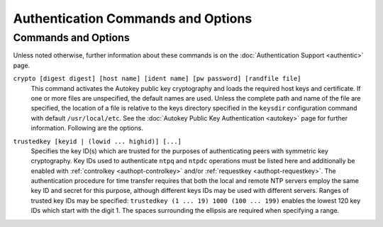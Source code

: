 Authentication Commands and Options
===================================

Commands and Options
--------------------

Unless noted otherwise, further information about these commands is on
the :doc:`Authentication Support
<authentic>` page.

.. _authopt-automax:

.. confval:: automax [logsec]

    Specifies the interval between regenerations of the session key list
    used with the Autokey protocol, as a power of 2 in seconds. Note
    that the size of the key list for each association depends on this
    interval and the current poll interval. The default interval is 12
    (about 1.1 hr). For poll intervals above the specified interval, a
    session key list with a single entry will be regenerated for every
    message sent. See the :doc:`Autokey Public
    Key Authentication <autokey>` page for
    further information.

.. _authopt-controlkey:

.. confval:: controlkey <keyid>

    Specifies the key ID for the :doc:`ntpq
    <ntpq>` utility, which uses the standard
    protocol defined in RFC-1305. The ``keyid`` argument is the key ID
    for a :ref:`trusted key
    <authopt-trustedkey>`, where the value can
    be in the range 1 to 65534, inclusive.

.. _authopt-crypto:

``crypto [digest digest] [host name] [ident name] [pw password] [randfile file]``
    This command activates the Autokey public key cryptography and loads
    the required host keys and certificate. If one or more files are
    unspecified, the default names are used. Unless the complete path
    and name of the file are specified, the location of a file is
    relative to the keys directory specified in the ``keysdir``
    configuration command with default ``/usr/local/etc``. See the
    :doc:`Autokey Public Key Authentication
    <autokey>` page for further information.
    Following are the options.

    .. confval:: digest <digest>

        Specify the message digest algorithm, with default MD5. If the
        OpenSSL library is installed, ``digest`` can be be any message
        digest algorithm supported by the library. The current
        selections are: ``MD2``, ``MD4``, ``MD5,`` ``MDC2``,
        ``RIPEMD160``, ``SHA`` and ``SHA1``. All participants in an
        Autokey subnet must use the same algorithm. The Autokey message
        digest algorithm is separate and distinct from the symmetric key
        message digest algorithm. Note: If compliance with FIPS 140-2 is
        required, the algorithm must be ether ``SHA`` or ``SHA1``.

    .. confval:: host <name>

        Specify the cryptographic media names for the host, sign and
        certificate files. If this option is not specified, the default
        name is the string returned by the Unix ``gethostname()``
        routine.
        Note: In the latest Autokey version, this option has no effect
        other than to change the cryptographic media file names.

    .. confval:: ident <group>

        Specify the cryptographic media names for the identity scheme
        files. If this option is not specified, the default name is the
        string returned by the Unix ``gethostname()`` routine.
        Note: In the latest Autokey version, this option has no effect
        other than to change the cryptographic media file names.

    .. confval:: pw <password>

        Specifies the password to decrypt files previously encrypted by
        the ``ntp-keygen`` program with the ``-p`` option. If this
        option is not specified, the default password is the string
        returned by the Unix ``gethostname()`` routine.

    .. confval:: randfile <file>

        Specifies the location of the random seed file used by the
        OpenSSL library. The defaults are described on the
        :doc:`ntp-keygen page
        <keygen>`.

.. _authopt-ident:

.. confval:: ident <group>

    Specifies the group name for ephemeral associations mobilized by
    broadcast and symmetric passive modes. See the
    :doc:`Autokey Public-Key Authentication
    <autokey>` page for further information.

.. _authopt-keys:

.. confval:: keys <path>

    Specifies the complete directory path for the key file containing
    the key IDs, key types and keys used by ``ntpd``, ``ntpq`` and
    ``ntpdc`` when operating with symmetric key cryptography. The format
    of the keyfile is described on the
    :doc:`ntp-keygen page
    <keygen>`. This is the same operation as
    the ``-k`` command line option. Note that the directory path for
    Autokey cryptographic media is specified by the ``keysdir`` command.

.. _authopt-keysdir:

.. confval:: keysdir <path>

    Specifies the complete directory path for the Autokey cryptographic
    keys, parameters and certificates. The default is
    ``/usr/local/etc/``. Note that the path for the symmetric keys file
    is specified by the ``keys`` command.

.. _authopt-requestkey:

.. confval:: requestkey <keyid>

    Specifies the key ID for the :doc:`ntpdc
    <ntpdc>` utility program, which uses a
    proprietary protocol specific to this implementation of ``ntpd``.
    The ``keyid`` argument is a key ID for a
    :ref:`trusted key
    <authopt-trustedkey>`, in the range 1 to
    65534, inclusive.

.. _authopt-revoke:

.. confval:: revoke [logsec]

    Specifies the interval between re-randomization of certain
    cryptographic values used by the Autokey scheme, as a power of 2 in
    seconds, with default 17 (36 hr). See the
    :doc:`Autokey Public-Key Authentication
    <autokey>` page for further information.

.. _authopt-trustedkey:

``trustedkey [keyid | (lowid ... highid)] [...]``
    Specifies the key ID(s) which are trusted for the purposes of
    authenticating peers with symmetric key cryptography. Key IDs used
    to authenticate ``ntpq`` and ``ntpdc`` operations must be listed
    here and additionally be enabled with
    :ref:`controlkey
    <authopt-controlkey>` and/or
    :ref:`requestkey
    <authopt-requestkey>`. The authentication
    procedure for time transfer requires that both the local and remote
    NTP servers employ the same key ID and secret for this purpose,
    although different keys IDs may be used with different servers.
    Ranges of trusted key IDs may be specified:
    ``trustedkey (1 ... 19) 1000 (100 ... 199)`` enables the lowest 120
    key IDs which start with the digit 1. The spaces surrounding the
    ellipsis are required when specifying a range.

